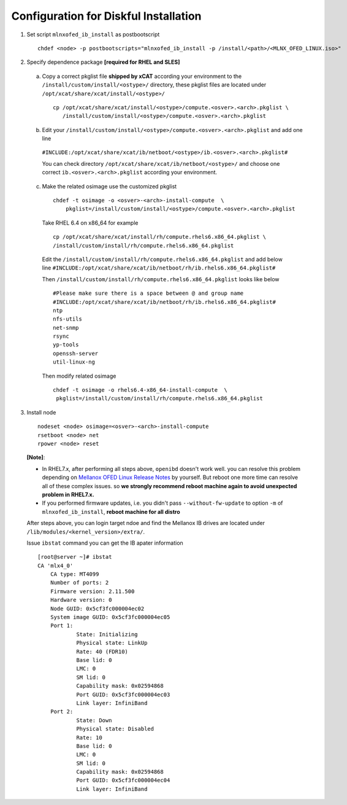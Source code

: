 Configuration for Diskful Installation
=======================================

1. Set script ``mlnxofed_ib_install`` as postbootscript ::

	chdef <node> -p postbootscripts="mlnxofed_ib_install -p /install/<path>/<MLNX_OFED_LINUX.iso>" 
	
2. Specify dependence package **[required for RHEL and SLES]**

  a) Copy a correct pkglist file **shipped by xCAT**  according your environment to the ``/install/custom/install/<ostype>/`` directory, these pkglist files are located under ``/opt/xcat/share/xcat/install/<ostype>/`` ::

	cp /opt/xcat/share/xcat/install/<ostype>/compute.<osver>.<arch>.pkglist \
	   /install/custom/install/<ostype>/compute.<osver>.<arch>.pkglist

  b) Edit your ``/install/custom/install/<ostype>/compute.<osver>.<arch>.pkglist`` and add one line 
  
   ``#INCLUDE:/opt/xcat/share/xcat/ib/netboot/<ostype>/ib.<osver>.<arch>.pkglist#``
  
   You can check directory ``/opt/xcat/share/xcat/ib/netboot/<ostype>/`` and choose one correct ``ib.<osver>.<arch>.pkglist`` according your environment.
 
	
  c) Make the related osimage use the customized pkglist ::

	chdef -t osimage -o <osver>-<arch>-install-compute  \
	    pkglist=/install/custom/install/<ostype>/compute.<osver>.<arch>.pkglist
		
    Take RHEL 6.4 on x86_64 for example ::

        cp /opt/xcat/share/xcat/install/rh/compute.rhels6.x86_64.pkglist \
        /install/custom/install/rh/compute.rhels6.x86_64.pkglist
 
    Edit the ``/install/custom/install/rh/compute.rhels6.x86_64.pkglist`` and add below line   
    ``#INCLUDE:/opt/xcat/share/xcat/ib/netboot/rh/ib.rhels6.x86_64.pkglist#`` 
  
    Then ``/install/custom/install/rh/compute.rhels6.x86_64.pkglist`` looks like below ::
  
        #Please make sure there is a space between @ and group name
        #INCLUDE:/opt/xcat/share/xcat/ib/netboot/rh/ib.rhels6.x86_64.pkglist#
        ntp
        nfs-utils
        net-snmp
        rsync
        yp-tools
        openssh-server
        util-linux-ng

    Then modify related osimage ::
  
        chdef -t osimage -o rhels6.4-x86_64-install-compute  \
         pkglist=/install/custom/install/rh/compute.rhels6.x86_64.pkglist
		
3. Install node ::

	nodeset <node> osimage=<osver>-<arch>-install-compute
	rsetboot <node> net
	rpower <node> reset

  **[Note]**: 

  * In RHEL7.x, after performing all steps above, ``openibd`` doesn't work well. you can resolve this problem depending on `Mellanox OFED Linux Release Notes <http://www.mellanox.com/related-docs/prod_software/Mellanox_OFED_Linux_Release_Notes_3_1-1_0_5.pdf>`_ by yourself. But reboot one more time can resolve all of these complex issues. so **we strongly recommend reboot machine again to avoid unexpected problem in RHEL7.x.**  

  * If you performed firmware updates, i.e. you didn't pass ``--without-fw-update`` to option ``-m`` of ``mlnxofed_ib_install``, **reboot machine for all distro**

  After steps above, you can login target ndoe and find the Mellanox IB drives are located under ``/lib/modules/<kernel_version>/extra/``. 

  Issue ``ibstat`` command you can get the IB apater information ::

    [root@server ~]# ibstat
    CA 'mlx4_0'
        CA type: MT4099
        Number of ports: 2
        Firmware version: 2.11.500
        Hardware version: 0
        Node GUID: 0x5cf3fc000004ec02
        System image GUID: 0x5cf3fc000004ec05
        Port 1:
                State: Initializing
                Physical state: LinkUp
                Rate: 40 (FDR10)
                Base lid: 0
                LMC: 0
                SM lid: 0
                Capability mask: 0x02594868
                Port GUID: 0x5cf3fc000004ec03
                Link layer: InfiniBand
        Port 2:
                State: Down
                Physical state: Disabled
                Rate: 10
                Base lid: 0
                LMC: 0
                SM lid: 0
                Capability mask: 0x02594868
                Port GUID: 0x5cf3fc000004ec04
                Link layer: InfiniBand
